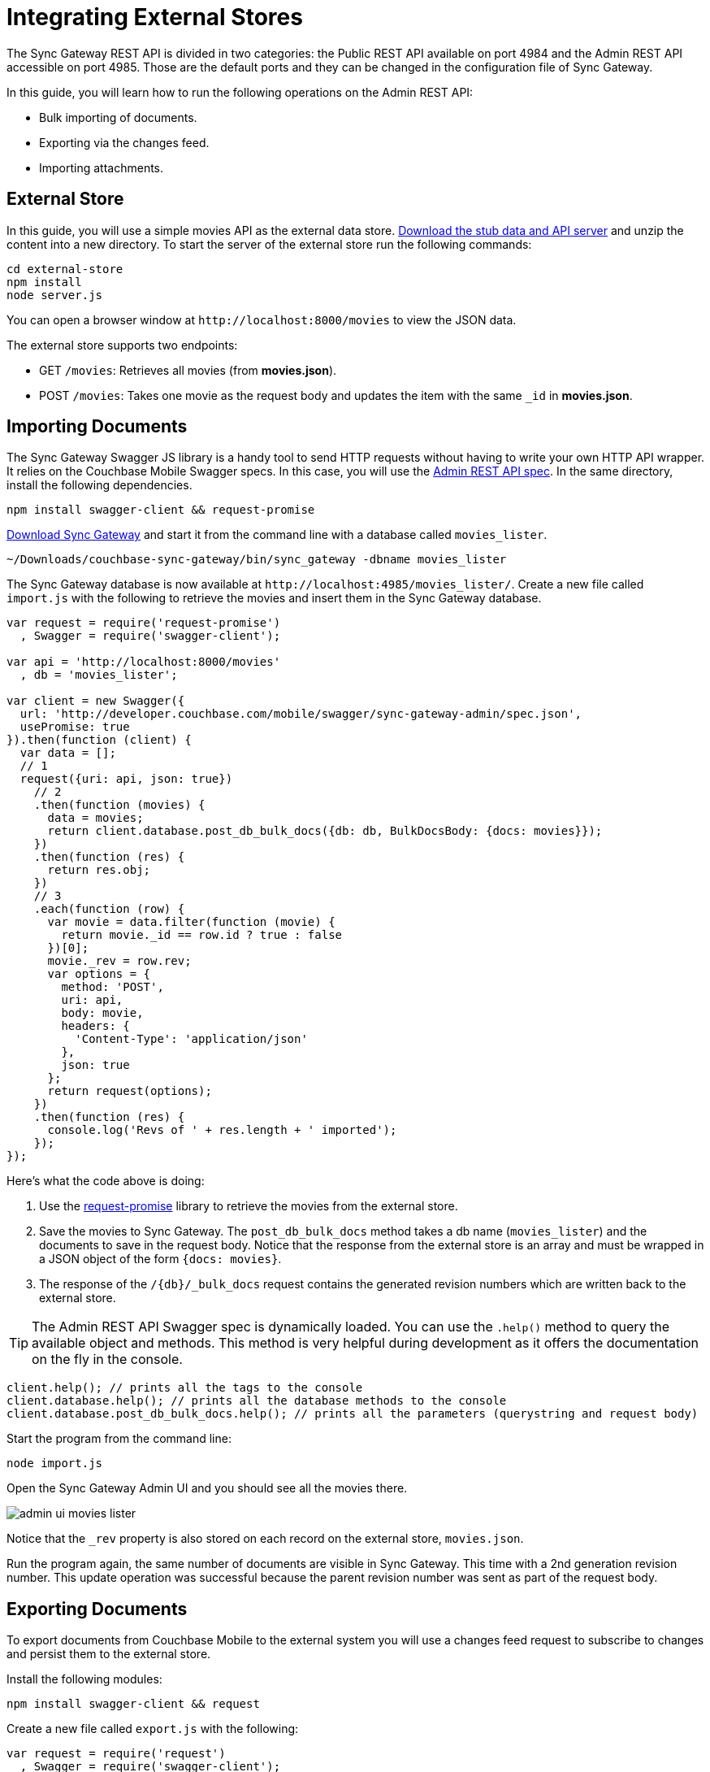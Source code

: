 = Integrating External Stores

The Sync Gateway REST API is divided in two categories: the Public REST API available on port 4984 and the Admin REST API accessible on port 4985.
Those are the default ports and they can be changed in the configuration file of Sync Gateway.

In this guide, you will learn how to run the following operations on the Admin REST API:

* Bulk importing of documents.
* Exporting via the changes feed.
* Importing attachments.

[[_external_store]]
== External Store

In this guide, you will use a simple movies API as the external data store. https://cl.ly/140P313l0p23/external-store.zip[Download the stub data and API server] and unzip the content into a new directory.
To start the server of the external store run the following commands:

[source,bash]
----
cd external-store
npm install
node server.js
----

You can open a browser window at `+http://localhost:8000/movies+` to view the JSON data.

The external store supports two endpoints:

* GET `/movies`: Retrieves all movies (from *movies.json*).
* POST `/movies`: Takes one movie as the request body and updates the item with the same `_id` in *movies.json*.

== Importing Documents

The Sync Gateway Swagger JS library is a handy tool to send HTTP requests without having to write your own HTTP API wrapper.
It relies on the Couchbase Mobile Swagger specs.
In this case, you will use the http://developer.couchbase.com/mobile/swagger/sync-gateway-admin/[Admin REST API spec].
In the same directory, install the following dependencies.

[source,bash]
----
npm install swagger-client && request-promise
----

http://www.couchbase.com/nosql-databases/downloads#couchbase-mobile[Download Sync Gateway] and start it from the command line with a database called `movies_lister`.

[source,bash]
----
~/Downloads/couchbase-sync-gateway/bin/sync_gateway -dbname movies_lister
----

The Sync Gateway database is now available at `+http://localhost:4985/movies_lister/+`.
Create a new file called `import.js` with the following to retrieve the movies and insert them in the Sync Gateway database.

[source,javascript]
----
var request = require('request-promise')
  , Swagger = require('swagger-client');

var api = 'http://localhost:8000/movies'
  , db = 'movies_lister';

var client = new Swagger({
  url: 'http://developer.couchbase.com/mobile/swagger/sync-gateway-admin/spec.json',
  usePromise: true
}).then(function (client) {
  var data = [];
  // 1
  request({uri: api, json: true})
    // 2
    .then(function (movies) {
      data = movies;
      return client.database.post_db_bulk_docs({db: db, BulkDocsBody: {docs: movies}});
    })
    .then(function (res) {
      return res.obj;
    })
    // 3
    .each(function (row) {
      var movie = data.filter(function (movie) {
        return movie._id == row.id ? true : false
      })[0];
      movie._rev = row.rev;
      var options = {
        method: 'POST',
        uri: api,
        body: movie,
        headers: {
          'Content-Type': 'application/json'
        },
        json: true
      };
      return request(options);
    })
    .then(function (res) {
      console.log('Revs of ' + res.length + ' imported');
    });
});
----

Here's what the code above is doing:

. Use the https://github.com/request/request-promise[request-promise] library to retrieve the movies from the external store.
. Save the movies to Sync Gateway.
The `post_db_bulk_docs` method takes a db name (`movies_lister`) and the documents to save in the request body.
Notice that the response from the external store is an array and must be wrapped in a JSON object of the form `{docs: movies}`.
. The response of the `+/{db}/_bulk_docs+` request contains the generated revision numbers which are written back to the external store.

TIP: The Admin REST API Swagger spec is dynamically loaded.
You can use the `$$.$$help()` method to query the available object and methods.
This method is very helpful during development as it offers the documentation on the fly in the console.

[source,javascript]
----
client.help(); // prints all the tags to the console
client.database.help(); // prints all the database methods to the console
client.database.post_db_bulk_docs.help(); // prints all the parameters (querystring and request body)
----

Start the program from the command line:

[source,bash]
----
node import.js
----

Open the Sync Gateway Admin UI and you should see all the movies there.

image::admin-ui-movies-lister.png[]

Notice that the `_rev` property is also stored on each record on the external store, `movies.json`.

Run the program again, the same number of documents are visible in Sync Gateway.
This time with a 2nd generation revision number.
This update operation was successful because the parent revision number was sent as part of the request body.

== Exporting Documents

To export documents from Couchbase Mobile to the external system you will use a changes feed request to subscribe to changes and persist them to the external store.

Install the following modules:

[source,bash]
----
npm install swagger-client && request
----

Create a new file called `export.js` with the following:

[source,javascript]
----
var request = require('request')
  , Swagger = require('swagger-client');

var api = 'http://localhost:8000/movies'
  , db = 'movies_lister';

var client = new Swagger({
  url: 'http://developer.couchbase.com/mobile/swagger/sync-gateway-admin/spec.json',
  success: function () {

    // 1
    client.database.get_db({db: db}, function (res) {
      // 2
      getChanges(res.obj.update_seq);
    });

    function getChanges(seq) {
      // 3
      var options = {db: db, feed: 'longpoll', since: seq, include_docs: true};
      client.database.get_db_changes(options, function (res) {

        var results = res.obj.results;
        for (var i = 0; i < results.length; i++) {
          var row = results[i];
          console.log("Document with ID " + row.id);
          // 4
          var options = {
            url: api,
            method: 'POST',
            body: JSON.stringify(row.doc),
            headers: {
              'Content-Type': 'application/json'
            }
          };
          request(options, function (error, response, body) {
            if (!error && response.statusCode == 200) {
              var json = JSON.parse(body);
              console.log(json);
              console.log("Wrote update for doc " + json.id + " to external store.");
            }
          });
        }

        getChanges(res.obj.last_seq);
      });
    }

  }
});
----

Here's what the code above is doing:

. Gets the last sequence number of the database.
. Calls the `getChanges` method with the last sequence number.
. Sends changes request to Sync Gateway with the following parameters:
** `feed=longpoll`
** `include_docs=true`
** `since=X` (where X is the sequence number)
. Write the document to the external store.

Run the program from the command line:

[source,bash]
----
node export.js
----

Open the Admin UI on `+http://localhost:4985/_admin/db/movies_lister+` and make changes to a document.
Notice that the change is also updated in the external store.

image::https://cl.ly/1s2Q0t1i3W2w/export-update.gif[]

== Importing Attachments

Every movie in the stub API has a link to a thumbnail (in the `posters.thumbnail` property).
Before sending the `_bulk_docs` request, you will fetch the thumbnail for each movie and embed it as a base64 string under the `_attachments` property.

Install the following dependencies:

[source,bash]
----
npm install request-promise && swagger-client
----

Create a new file called `attachments.js` with the following to retrieve the movies, their thumbnails and insert them in the Sync Gateway database.

[source,javascript]
----
var request = require('request-promise')
  , Swagger = require('swagger-client');

var api = 'http://localhost:8000/movies'
  , db = 'movies_lister';

var movies = [];

var client = new Swagger({
  url: 'http://developer.couchbase.com/mobile/swagger/sync-gateway-admin/spec.json',
  usePromise: true
}).then(function (client) {
  // Get movies from stub API
  request({uri: api, json: true})
    .then(function (res) {
      movies = res;
      // return array of links
      return movies.map(function (movie) {
        return movie.posters.thumbnail;
      });
    })
    .map(function (link) {
      // Fetch each thumbnail, the program continues once
      // all 24 thumbnails are downloaded
      return request({uri: link, encoding: null});
    })
    .then(function (thumbnails) {
      // Save the attachment on each document
      for (var i = 0; i < movies.length; i++) {
        var base64 = thumbnails[i].toString('base64');
        movies[i]._attachments = {
          image: {
            content_type: 'image\/jpg',
            data: base64
          }
        };
      }
      return movies;
    })
    .then(function (movies) {
      // Save the documents and attachments in the same request
      return client.database.post_db_bulk_docs({db: db, BulkDocsBody: {docs: movies}});
    })
    .then(function (res) {
      console.log(res);
    });
});
----

Restart Sync Gateway to have an empty database and run the program.
The documents are saved with the attachment metadata.

image::admin-ui-attachment.png[]

You can view the thumbnail at `+http://localhost:4984/movies_lister/{db}/{doc}/{attachment}/+` (note it's on the public port 4984).

image::sg-attachment.png[]
